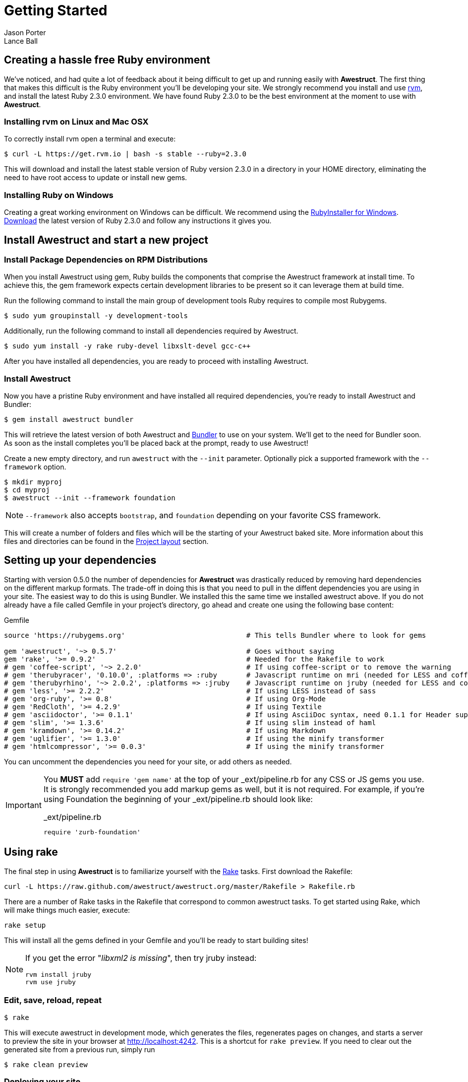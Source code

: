 = Getting Started
Jason Porter; Lance Ball
:awestruct-layout: default
:awestruct-show_header: true
:language: ruby
// override imagesdir for GitHub preview
:imagesdir: images

== Creating a hassle free Ruby environment

We've noticed, and had quite a lot of feedback about it being difficult to get up and running easily with *Awestruct*.
The first thing that makes this difficult is the Ruby environment you'll be developing your site.
We strongly recommend you install and use http://rvm.io[rvm], and install the latest Ruby 2.3.0 environment.
We have found Ruby 2.3.0 to be the best environment at the moment to use with *Awestruct*.

=== Installing rvm on Linux and Mac OSX

To correctly install rvm open a terminal and execute:

 $ curl -L https://get.rvm.io | bash -s stable --ruby=2.3.0

This will download and install the latest stable version of Ruby version 2.3.0 in a directory in your HOME directory, eliminating the need to have root access to update or install new gems.

=== Installing Ruby on Windows

Creating a great working environment on Windows can be difficult.
We recommend using the http://rubyinstaller.org/[RubyInstaller for Windows].
http://rubyinstaller.org/downloads/[Download] the latest version of Ruby 2.3.0 and follow any instructions it gives you.

== Install Awestruct and start a new project

=== Install Package Dependencies on RPM Distributions

When you install Awestruct using +gem+, Ruby builds the components that comprise the Awestruct framework at install time. To achieve this, the +gem+ framework expects certain development libraries to be present so it can leverage them at build time. 

Run the following command to install the main group of development tools Ruby requires to compile most Rubygems.

 $ sudo yum groupinstall -y development-tools

Additionally, run the following command to install all dependencies required by Awestruct.

 $ sudo yum install -y rake ruby-devel libxslt-devel gcc-c++

After you have installed all dependencies, you are ready to proceed with installing Awestruct.

=== Install Awestruct

Now you have a pristine Ruby environment and have installed all required dependencies, you're ready to install Awestruct and Bundler:

 $ gem install awestruct bundler

This will retrieve the latest version of both Awestruct and http://gembundler.com/[Bundler] to use on your system.
We'll get to the need for Bundler soon. As soon as the install completes you'll be placed back at the prompt, ready to use Awestruct!

Create a new empty directory, and run `awestruct` with the `--init` parameter. Optionally pick a supported framework with the `--framework` option. 

 $ mkdir myproj
 $ cd myproj
 $ awestruct --init --framework foundation

NOTE: `--framework` also accepts `bootstrap`, and `foundation` depending on your favorite CSS framework.

This will create a number of folders and files which will be the starting of your Awestruct baked site.
More information about this files and directories can be found in the link:#{site.base_url}/layout[Project layout] section.

== Setting up your dependencies

Starting with version 0.5.0 the number of dependencies for *Awestruct* was drastically reduced by removing hard dependencies on the different markup formats.
The trade-off in doing this is that you need to pull in the diffent dependencies you are using in your site.
The easiest way to do this is using Bundler. We installed this the same time we installed awestruct above.
If you do not already have a file called Gemfile in your project's directory, go ahead and create one using the following base content:

.Gemfile
----
source 'https://rubygems.org'                             # This tells Bundler where to look for gems

gem 'awestruct', '~> 0.5.7'                               # Goes without saying
gem 'rake', '>= 0.9.2'                                    # Needed for the Rakefile to work
# gem 'coffee-script', '~> 2.2.0'                         # If using coffee-script or to remove the warning
# gem 'therubyracer', '0.10.0', :platforms => :ruby       # Javascript runtime on mri (needed for LESS and coffee-script)
# gem 'therubyrhino', '~> 2.0.2', :platforms => :jruby    # Javascript runtime on jruby (needed for LESS and coffee-script)
# gem 'less', '>= 2.2.2'                                  # If using LESS instead of sass 
# gem 'org-ruby', '>= 0.8'                                # If using Org-Mode
# gem 'RedCloth', '>= 4.2.9'                              # If using Textile
# gem 'asciidoctor', '>= 0.1.1'                           # If using AsciiDoc syntax, need 0.1.1 for Header support
# gem 'slim', '>= 1.3.6'                                  # If using slim instead of haml
# gem 'kramdown', '>= 0.14.2'                             # If using Markdown
# gem 'uglifier', '>= 1.3.0'                              # If using the minify transformer
# gem 'htmlcompressor', '>= 0.0.3'                        # If using the minify transformer 
----

You can uncomment the dependencies you need for your site, or add others as needed.

[IMPORTANT]
--
You *MUST* add `require 'gem name'` at the top of your _ext/pipeline.rb for any CSS or JS gems you use.
It is strongly recommended you add markup gems as well, but it is not required.
For example, if you're using Foundation the beginning of your _ext/pipeline.rb should look like:

._ext/pipeline.rb
----
require 'zurb-foundation'
----
--

== Using rake

The final step in using *Awestruct* is to familiarize yourself with the http://rake.rubyforge.org/[Rake] tasks.
First download the Rakefile:

 curl -L https://raw.github.com/awestruct/awestruct.org/master/Rakefile > Rakefile.rb

There are a number of Rake tasks in the Rakefile that correspond to common awestruct tasks.
To get started using Rake, which will make things much easier, execute:

 rake setup

This will install all the gems defined in your Gemfile and you'll be ready to start building sites!

[NOTE]
--
If you get the error "_libxml2 is missing_", then try jruby instead:

----
rvm install jruby
rvm use jruby
----
--

=== Edit, save, reload, repeat

 $ rake

This will execute awestruct in development mode, which generates the files, regenerates pages on changes, and starts a server to preview the site in your browser at http://localhost:4242/[http://localhost:4242]. 
This is a shortcut for `rake preview`.
If you need to clear out the generated site from a previous run, simply run

 $ rake clean preview

=== Deploying your site

Information about setting up your site for deployment can be found at the http://awestruct.org/deployment/[deployment documentation page].
As soon as you have your site setup and ready to deploy you can easily run a deploy via rake:

 $ rake deploy

This uses the `production` profile to find all the deployment configurations.

== Awestruct Concepts

The goal of *Awestruct* is to make it trivially easy to create non-trivial static websites.  
The core concept of *Awestruct* is that of _structures_, specifically Ruby `OpenStruct` structures.  
The struct allows arbitrary, schema-less data to be associated with a specific page or the entire site.

Site data is loaded from YAML files in the `_config` directory.
Page-specific data can be provided on pages using a _front-matter_ prolog.

As your files are processed, the `site` variable provides access to any non-page data loaded from YAML files.  
The `page` variable contains any page-specific data loaded from the front-matter or other sources.  

image::structs.png[]

Additionally, *Awestruct* allows for recursive layouts, to allow building variation into sites in a consistent manner.
